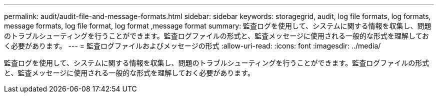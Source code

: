 ---
permalink: audit/audit-file-and-message-formats.html 
sidebar: sidebar 
keywords: storagegrid, audit, log file formats, log formats, message formats, log file format, log format ,message format 
summary: 監査ログを使用して、システムに関する情報を収集し、問題のトラブルシューティングを行うことができます。監査ログファイルの形式と、監査メッセージに使用される一般的な形式を理解しておく必要があります。 
---
= 監査ログファイルおよびメッセージの形式
:allow-uri-read: 
:icons: font
:imagesdir: ../media/


[role="lead"]
監査ログを使用して、システムに関する情報を収集し、問題のトラブルシューティングを行うことができます。監査ログファイルの形式と、監査メッセージに使用される一般的な形式を理解しておく必要があります。
